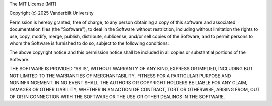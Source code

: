 The MIT License (MIT)

Copyright (c) 2025 Vanderbilt University

Permission is hereby granted, free of charge, to any person obtaining a copy of
this software and associated documentation files (the "Software"), to deal in
the Software without restriction, including without limitation the rights to
use, copy, modify, merge, publish, distribute, sublicense, and/or sell copies of
the Software, and to permit persons to whom the Software is furnished to do so,
subject to the following conditions:

The above copyright notice and this permission notice shall be included in all
copies or substantial portions of the Software.

THE SOFTWARE IS PROVIDED "AS IS", WITHOUT WARRANTY OF ANY KIND, EXPRESS OR
IMPLIED, INCLUDING BUT NOT LIMITED TO THE WARRANTIES OF MERCHANTABILITY, FITNESS
FOR A PARTICULAR PURPOSE AND NONINFRINGEMENT. IN NO EVENT SHALL THE AUTHORS OR
COPYRIGHT HOLDERS BE LIABLE FOR ANY CLAIM, DAMAGES OR OTHER LIABILITY, WHETHER
IN AN ACTION OF CONTRACT, TORT OR OTHERWISE, ARISING FROM, OUT OF OR IN
CONNECTION WITH THE SOFTWARE OR THE USE OR OTHER DEALINGS IN THE SOFTWARE.